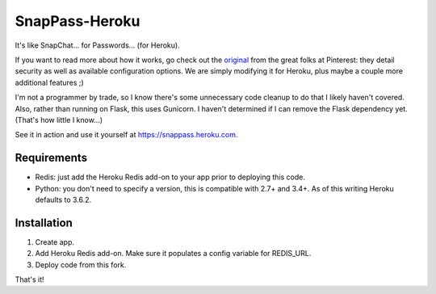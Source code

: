 ========
SnapPass-Heroku
========

|build|

.. |build| image:: https://travis-ci.org/samteezy/snappass-heroku.svg
    :target: http://travis-ci.org/samteezy/snappass-heroku
    :alt: Build status

It's like SnapChat... for Passwords... (for Heroku).

If you want to read more about how it works, go check out the `original`_ from the great folks at Pinterest: they detail security as well as available configuration options. We are simply modifying it for Heroku, plus maybe a couple more additional features ;)

I'm not a programmer by trade, so I know there's some unnecessary code cleanup to do that I likely haven't covered. Also, rather than running on Flask, this uses Gunicorn. I haven't determined if I can remove the Flask dependency yet. (That's how little I know...)

See it in action and use it yourself at https://snappass.heroku.com.

.. _original: https://github.com/pinterest/snappass

Requirements
------------

* Redis: just add the Heroku Redis add-on to your app prior to deploying this code.
* Python: you don't need to specify a version, this is compatible with 2.7+ and 3.4+. As of this writing Heroku defaults to 3.6.2.

Installation
------------


1. Create app.
2. Add Heroku Redis add-on. Make sure it populates a config variable for REDIS_URL.
3. Deploy code from this fork.

That's it!

